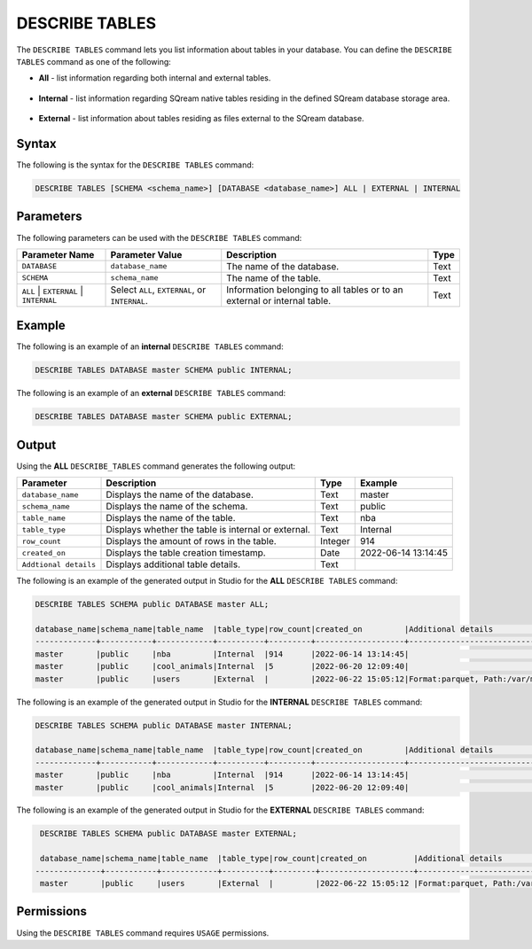 .. _describe_tables:

*****************
DESCRIBE TABLES
*****************
The ``DESCRIBE TABLES`` command lets you list information about tables in your database. You can define the ``DESCRIBE TABLES`` command as one of the following:

* **All** - list information regarding both internal and external tables.

   ::
   
* **Internal** - list information regarding SQream native tables residing in the defined SQream database storage area.

   ::
   
* **External** - list information about tables residing as files external to the SQream database.


Syntax
==========
The following is the syntax for the ``DESCRIBE TABLES`` command:

.. code-block:: postgres

   DESCRIBE TABLES [SCHEMA <schema_name>] [DATABASE <database_name>] ALL | EXTERNAL | INTERNAL

Parameters
============
The following parameters can be used with the ``DESCRIBE TABLES`` command:

.. list-table:: 
   :widths: auto
   :header-rows: 1
   
   * - Parameter Name
     - Parameter Value
     - Description
     - Type
   * - ``DATABASE``
     - ``database_name``
     - The name of the database.
     - Text
   * - ``SCHEMA``
     - ``schema_name``
     - The name of the table.
     - Text
   * - ``ALL`` | ``EXTERNAL`` | ``INTERNAL``
     - Select ``ALL``, ``EXTERNAL``, or ``INTERNAL``.
     - Information belonging to all tables or to an external or internal table.
     - Text	
	 
Example
==============
The following is an example of an **internal** ``DESCRIBE TABLES`` command:

.. code-block:: postgres

   DESCRIBE TABLES DATABASE master SCHEMA public INTERNAL;
   
The following is an example of an **external** ``DESCRIBE TABLES`` command:

.. code-block:: postgres
   
   DESCRIBE TABLES DATABASE master SCHEMA public EXTERNAL;
   
Output
=============
Using the **ALL** ``DESCRIBE_TABLES`` command generates the following output:

.. list-table:: 
   :widths: auto
   :header-rows: 1
   
   * - Parameter
     - Description
     - Type
     - Example
   * - ``database_name``
     - Displays the name of the database.
     - Text
     - master
   * - ``schema_name``
     - Displays the name of the schema.
     - Text
     - public
   * - ``table_name``
     - Displays the name of the table.
     - Text
     - nba	 
   * - ``table_type``
     - Displays whether the table is internal or external.
     - Text
     - Internal	 
   * - ``row_count``
     - Displays the amount of rows in the table.
     - Integer
     - 914
   * - ``created_on``
     - Displays the table creation timestamp.
     - Date
     - 2022-06-14 13:14:45
   * - ``Addtional details``
     - Displays additional table details.
     - Text
     - 
	 
The following is an example of the generated output in Studio for the **ALL** ``DESCRIBE TABLES`` command:

.. code-block:: postgres
 
   DESCRIBE TABLES SCHEMA public DATABASE master ALL;

   database_name|schema_name|table_name  |table_type|row_count|created_on         |Additional details                           |
   -------------+-----------+------------+----------+---------+-------------------+---------------------------------------------+
   master       |public     |nba         |Internal  |914      |2022-06-14 13:14:45|     		                        |
   master       |public     |cool_animals|Internal  |5        |2022-06-20 12:09:40|                                             |
   master       |public     |users	 |External  |         |2022-06-22 15:05:12|Format:parquet, Path:/var/mounts/nfsshare... |		
 
The following is an example of the generated output in Studio for the **INTERNAL** ``DESCRIBE TABLES`` command:

.. code-block:: postgres
 
   DESCRIBE TABLES SCHEMA public DATABASE master INTERNAL;

   database_name|schema_name|table_name  |table_type|row_count|created_on         |Additional details	                       |
   -------------+-----------+------------+----------+---------+-------------------+--------------------------------------------+
   master       |public     |nba         |Internal  |914      |2022-06-14 13:14:45|                                            |
   master       |public     |cool_animals|Internal  |5        |2022-06-20 12:09:40|                                            |
   	 
The following is an example of the generated output in Studio for the **EXTERNAL** ``DESCRIBE TABLES`` command:

.. code-block:: postgres

   DESCRIBE TABLES SCHEMA public DATABASE master EXTERNAL;

   database_name|schema_name|table_name  |table_type|row_count|created_on          |Additional details                          |
  --------------+-----------+------------+----------+---------+--------------------+--------------------------------------------+
   master       |public     |users	 |External  |         |2022-06-22 15:05:12 |Format:parquet, Path:/var/mounts/nfsshare...|

Permissions
=============
Using the ``DESCRIBE TABLES`` command requires ``USAGE`` permissions.